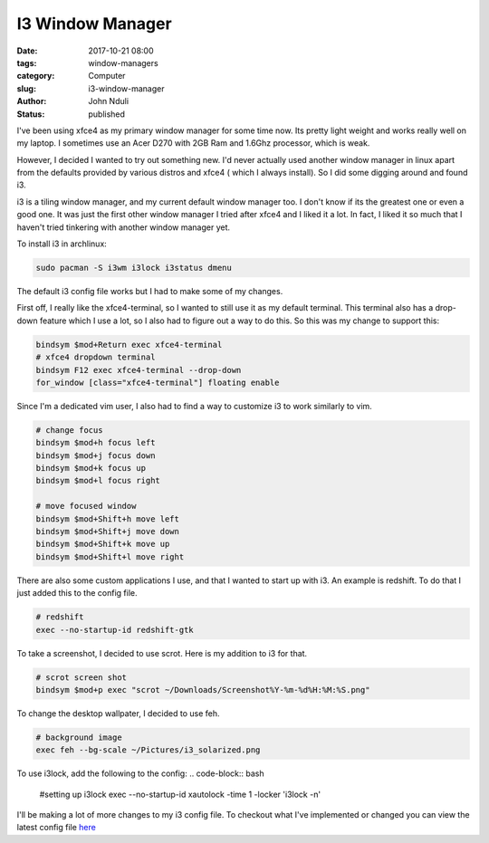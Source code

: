#################
I3 Window Manager
#################
:date: 2017-10-21 08:00
:tags: window-managers
:category: Computer
:slug: i3-window-manager
:author: John Nduli
:status: published

I've been using xfce4 as my primary window manager for some time
now. Its pretty light weight and works really well on my laptop.
I sometimes use an Acer D270 with 2GB Ram and 1.6Ghz processor,
which is weak. 

However, I decided I wanted to try out something new. I'd never
actually used another window manager in linux apart from the
defaults provided by various distros and xfce4 ( which I always
install). So I did some digging around and found i3.

i3 is a tiling window manager, and my current default window
manager too. I don't know if its the greatest one or even a good
one. It was just the first other window manager I tried after
xfce4 and I liked it a lot. In fact, I liked it so much that I
haven't tried tinkering with another window manager yet.

To install i3 in archlinux:

.. code-block:: bash

    sudo pacman -S i3wm i3lock i3status dmenu

The default i3 config file works but I had to make some of my
changes.

First off, I really like the xfce4-terminal, so I wanted to still
use it as my default terminal. This terminal also has a drop-down
feature which I use a lot, so I also had to figure out a way to do
this. So this was my change to support this:

.. code-block:: bash

    bindsym $mod+Return exec xfce4-terminal
    # xfce4 dropdown terminal
    bindsym F12 exec xfce4-terminal --drop-down 
    for_window [class="xfce4-terminal"] floating enable


Since I'm a dedicated vim user, I also had to find a way to
customize i3 to work similarly to vim.

.. code-block:: bash

    # change focus
    bindsym $mod+h focus left
    bindsym $mod+j focus down
    bindsym $mod+k focus up
    bindsym $mod+l focus right

    # move focused window
    bindsym $mod+Shift+h move left
    bindsym $mod+Shift+j move down
    bindsym $mod+Shift+k move up
    bindsym $mod+Shift+l move right

There are also some custom applications I use, and that I wanted
to start up with i3. An example is redshift. To do that I just
added this to the config file.

.. code-block:: bash

    # redshift
    exec --no-startup-id redshift-gtk

To take a screenshot, I decided to use scrot. Here is my addition
to i3 for that.

.. code-block:: bash

    # scrot screen shot
    bindsym $mod+p exec "scrot ~/Downloads/Screenshot%Y-%m-%d%H:%M:%S.png"

To change the desktop wallpater, I decided to use feh. 

.. code-block:: bash

    # background image
    exec feh --bg-scale ~/Pictures/i3_solarized.png

To use i3lock, add the following to the config:
.. code-block:: bash

    #setting up i3lock
    exec --no-startup-id xautolock -time 1 -locker 'i3lock -n'

I'll be making a lot of more changes to my i3 config file. To
checkout what I've implemented or changed you can view the latest
config file `here <https://github.com/jnduli/dotfiles/blob/master/i3config>`_

